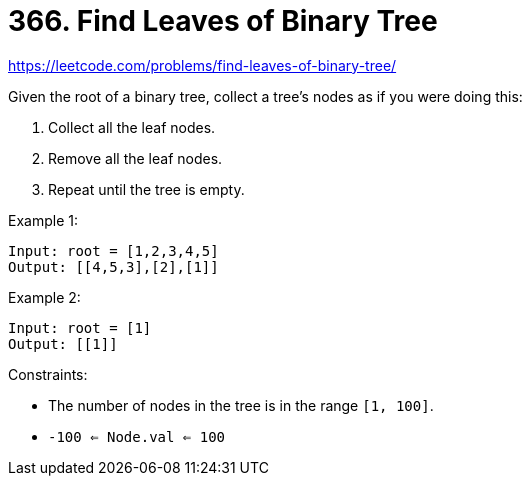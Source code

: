 = 366. Find Leaves of Binary Tree

https://leetcode.com/problems/find-leaves-of-binary-tree/

Given the root of a binary tree, collect a tree's nodes as if you were doing this:

1. Collect all the leaf nodes.
2. Remove all the leaf nodes.
3. Repeat until the tree is empty.

.Example 1:
[source]
----
Input: root = [1,2,3,4,5]
Output: [[4,5,3],[2],[1]]
----

.Example 2:
[source]
----
Input: root = [1]
Output: [[1]]
----

.Constraints:
* The number of nodes in the tree is in the range `[1, 100]`.
* `-100 <= Node.val <= 100` 